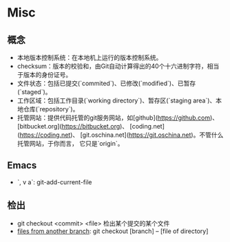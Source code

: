 * Misc

** 概念

- 本地版本控制系统：在本地机上运行的版本控制系统。
- checksum：版本的校验和，由Git自动计算得出的40个十六进制字符，相当于版本的身份证号。
- 文件状态：包括已提交(`commited`)、已修改(`modified`)、已暂存(`staged`)。
- 工作区域：包括工作目录(`working directory`)、暂存区(`staging area`)、本地仓库(`repository`)。
- 托管网站：提供代码托管的git服务网站，如[github](https://github.com)、
  [bitbucket.org](https://bitbucket.org)、
  [coding.net](https://coding.net)、
  [git.oschina.net](https://git.oschina.net)。不管什么托管网站，于你而言，
  它只是`origin`。

** Emacs

- `, v a`: git-add-current-file 

** 检出
   - git checkout <commit> <file> 检出某个提交的某个文件
   - [[http://nicolasgallagher.com/git-checkout-specific-files-from-another-branch/][files from another branch]]: git checkout [branch] -- [file of directory]
